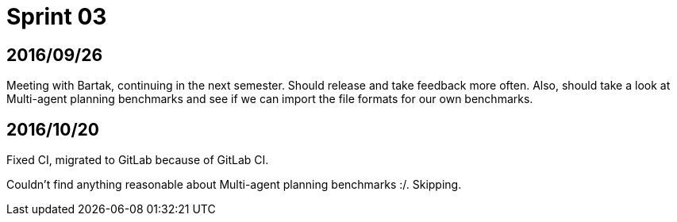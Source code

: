 = Sprint 03

== 2016/09/26

Meeting with Bartak, continuing in the next semester.
Should release and take feedback more often.
Also, should take a look at Multi-agent planning benchmarks
and see if we can import the file formats for our own benchmarks.

== 2016/10/20

Fixed CI, migrated to GitLab because of GitLab CI.

Couldn't find anything reasonable about Multi-agent planning benchmarks :/.
Skipping.

